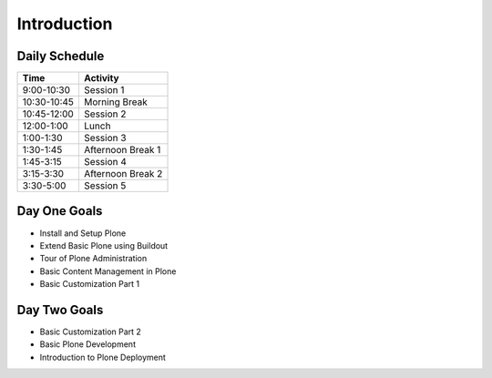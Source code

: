 Introduction
============

Daily Schedule
--------------

=========== =================
Time        Activity
=========== =================
9:00-10:30  Session 1
10:30-10:45 Morning Break
10:45-12:00 Session 2
12:00-1:00  Lunch
1:00-1:30   Session 3
1:30-1:45   Afternoon Break 1
1:45-3:15   Session 4
3:15-3:30   Afternoon Break 2
3:30-5:00   Session 5
=========== =================

Day One Goals
-------------

* Install and Setup Plone
* Extend Basic Plone using Buildout
* Tour of Plone Administration
* Basic Content Management in Plone
* Basic Customization Part 1

Day Two Goals
-------------

* Basic Customization Part 2
* Basic Plone Development
* Introduction to Plone Deployment
